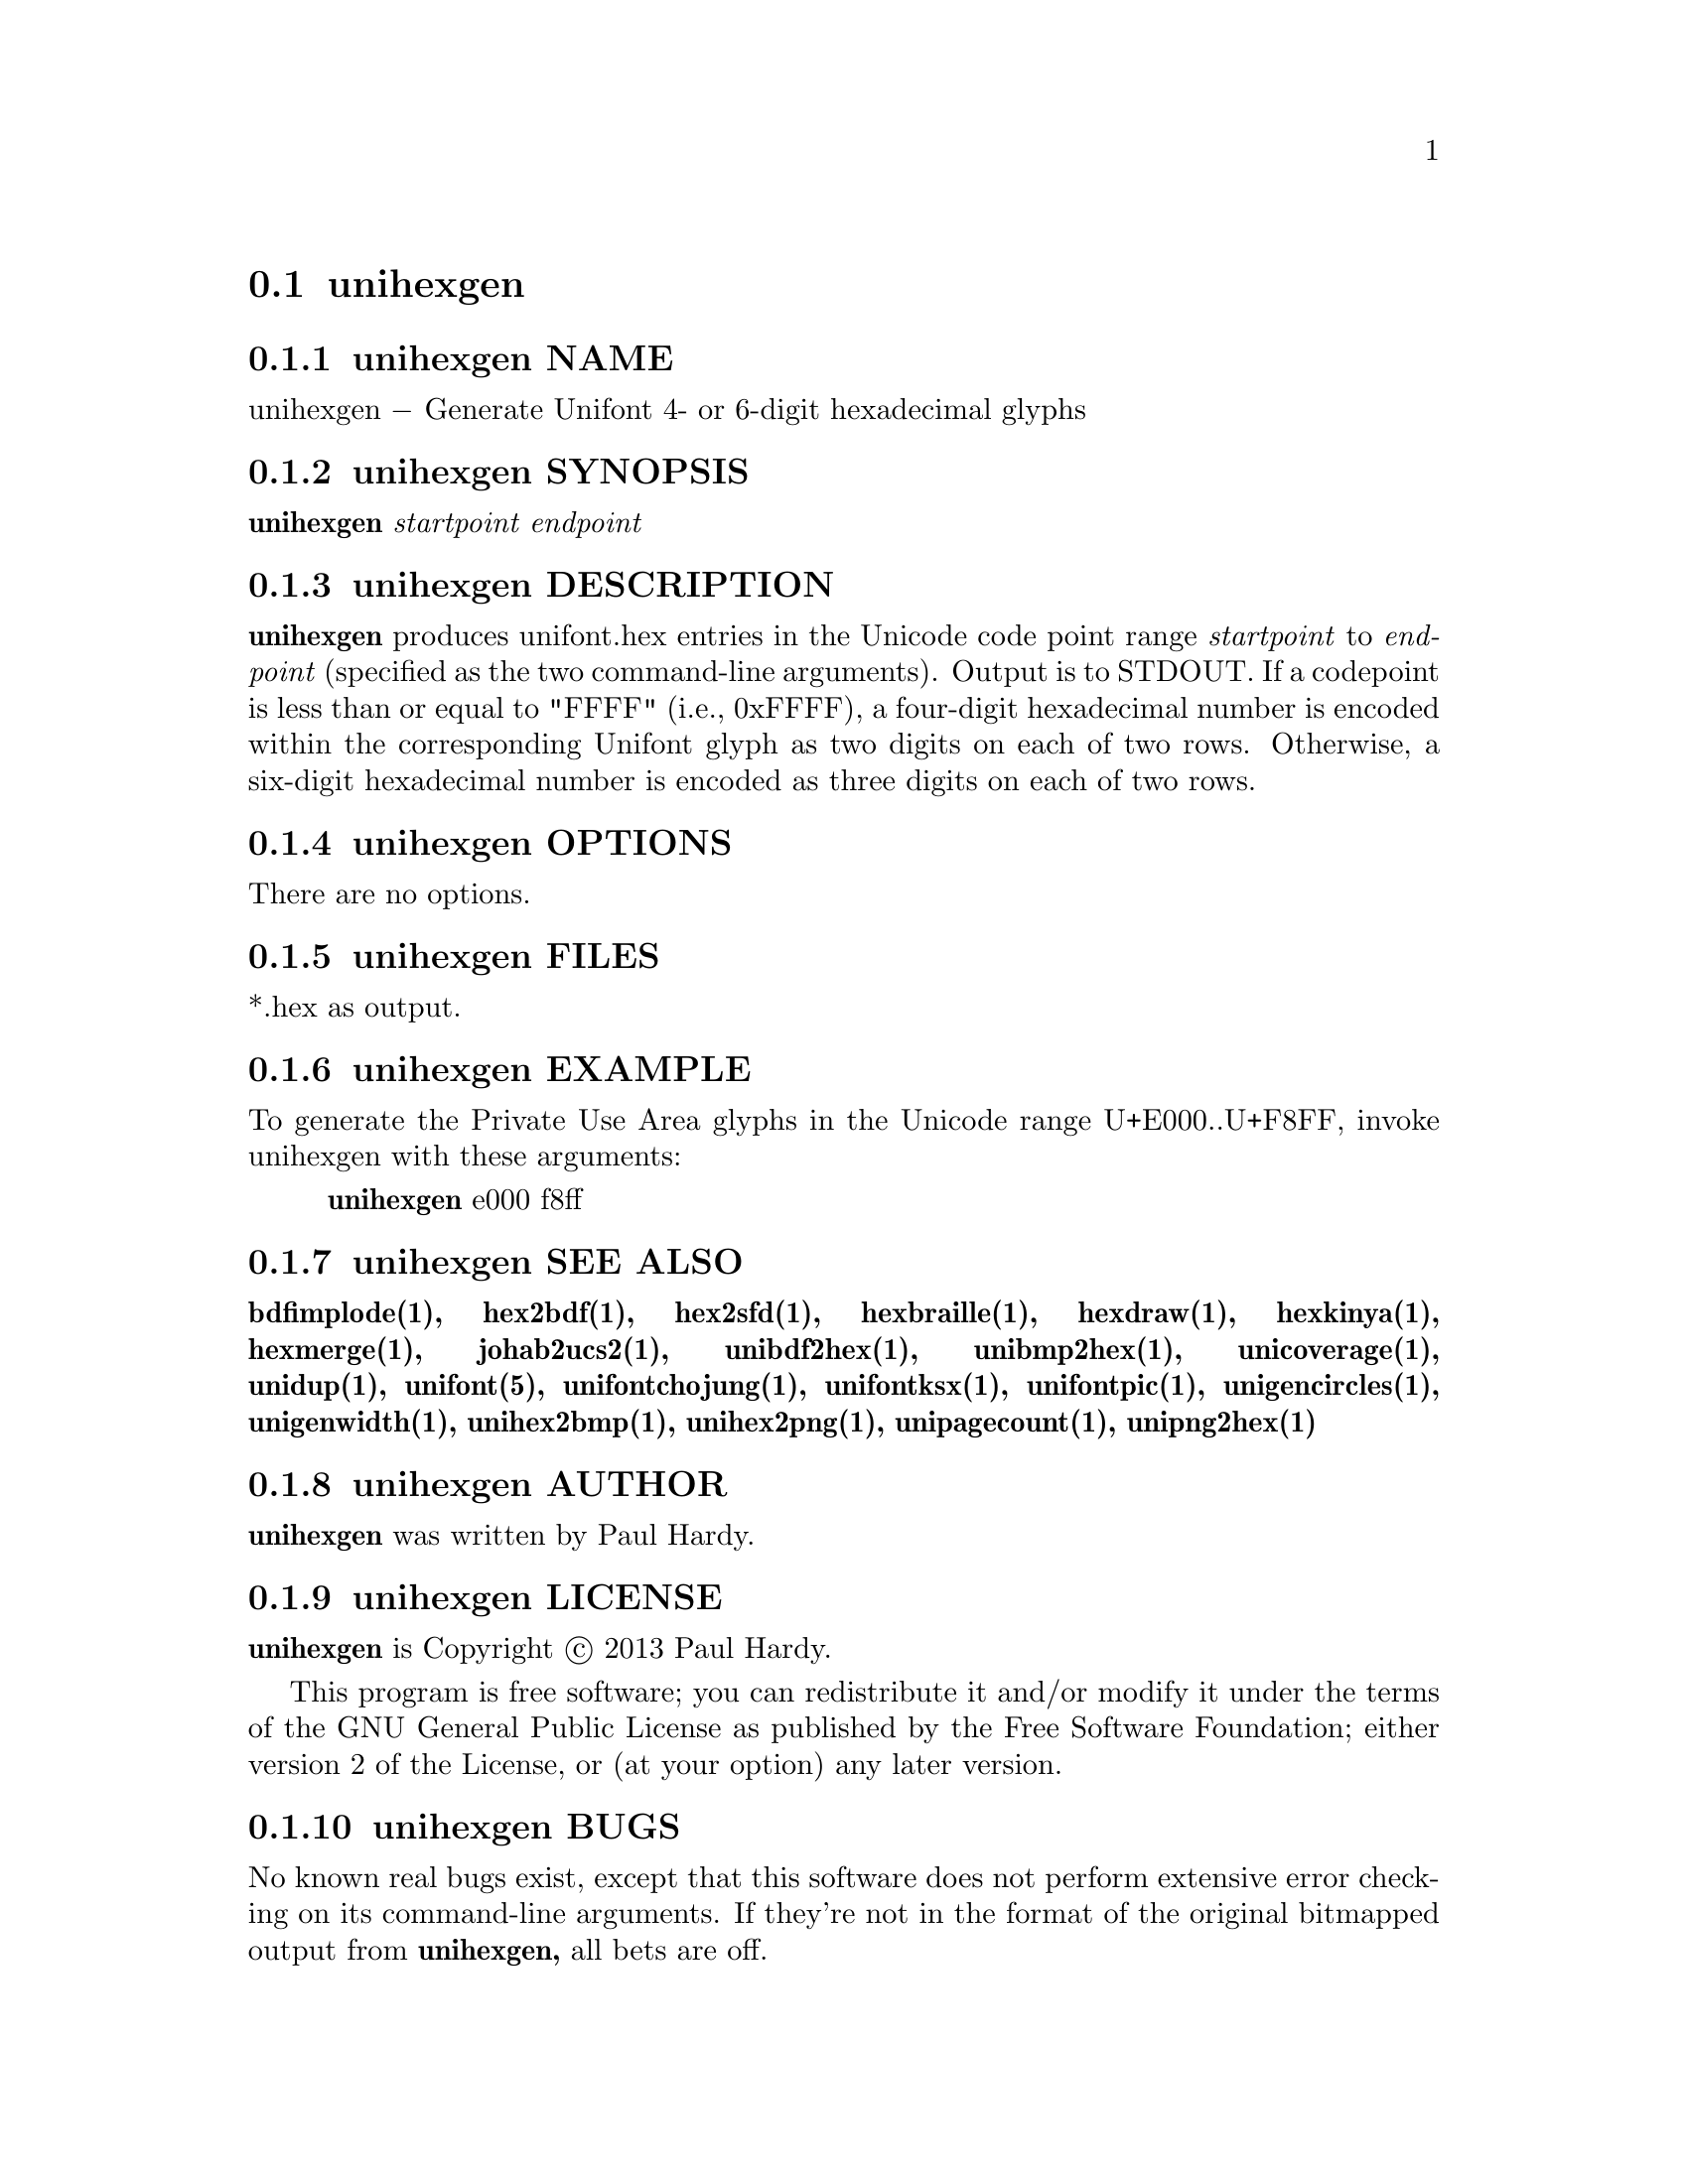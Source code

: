 @comment TROFF INPUT: .TH UNIHEXGEN 1 "2013 Sep 03"

@node unihexgen
@section unihexgen
@c DEBUG: print_menu("@section")

@menu
* unihexgen NAME::
* unihexgen SYNOPSIS::
* unihexgen DESCRIPTION::
* unihexgen OPTIONS::
* unihexgen FILES::
* unihexgen EXAMPLE::
* unihexgen SEE ALSO::
* unihexgen AUTHOR::
* unihexgen LICENSE::
* unihexgen BUGS::

@end menu


@comment TROFF INPUT: .SH NAME

@node unihexgen NAME
@subsection unihexgen NAME
@c DEBUG: print_menu("unihexgen NAME")

unihexgen @minus{} Generate Unifont 4- or 6-digit hexadecimal glyphs
@comment TROFF INPUT: .SH SYNOPSIS

@node unihexgen SYNOPSIS
@subsection unihexgen SYNOPSIS
@c DEBUG: print_menu("unihexgen SYNOPSIS")

@comment TROFF INPUT: .br
@comment .br
@comment TROFF INPUT: .B unihexgen
@b{unihexgen}
@comment TROFF INPUT: .I startpoint endpoint
@i{startpoint endpoint}
@comment TROFF INPUT: .SH DESCRIPTION

@node unihexgen DESCRIPTION
@subsection unihexgen DESCRIPTION
@c DEBUG: print_menu("unihexgen DESCRIPTION")

@comment TROFF INPUT: .B unihexgen
@b{unihexgen}
produces unifont.hex entries in the Unicode code point range
@comment TROFF INPUT: .I startpoint
@i{startpoint}
to
@comment TROFF INPUT: .I endpoint
@i{endpoint}
(specified as the two command-line arguments).
Output is to STDOUT.  If a codepoint is less than or equal to
"FFFF" (i.e., 0xFFFF), a four-digit hexadecimal number is encoded
within the corresponding Unifont glyph as two digits on each of
two rows.  Otherwise, a six-digit hexadecimal number is encoded as
three digits on each of two rows.
@comment TROFF INPUT: .PP

@comment TROFF INPUT: .SH OPTIONS

@node unihexgen OPTIONS
@subsection unihexgen OPTIONS
@c DEBUG: print_menu("unihexgen OPTIONS")

There are no options.
@comment TROFF INPUT: .SH FILES

@node unihexgen FILES
@subsection unihexgen FILES
@c DEBUG: print_menu("unihexgen FILES")

*.hex as output.
@comment TROFF INPUT: .SH EXAMPLE

@node unihexgen EXAMPLE
@subsection unihexgen EXAMPLE
@c DEBUG: print_menu("unihexgen EXAMPLE")

To generate the Private Use Area glyphs in the Unicode range
U+E000..U+F8FF, invoke unihexgen with these arguments:
@comment TROFF INPUT: .PP

@comment TROFF INPUT: .RS

@c ---------------------------------------------------------------------
@quotation
@comment TROFF INPUT: .B unihexgen
@b{unihexgen}
e000 f8ff
@comment TROFF INPUT: .RE

@end quotation

@c ---------------------------------------------------------------------
@comment TROFF INPUT: .SH SEE ALSO

@node unihexgen SEE ALSO
@subsection unihexgen SEE ALSO
@c DEBUG: print_menu("unihexgen SEE ALSO")

@comment TROFF INPUT: .BR bdfimplode(1),
@b{bdfimplode(1),}
@comment TROFF INPUT: .BR hex2bdf(1),
@b{hex2bdf(1),}
@comment TROFF INPUT: .BR hex2sfd(1),
@b{hex2sfd(1),}
@comment TROFF INPUT: .BR hexbraille(1),
@b{hexbraille(1),}
@comment TROFF INPUT: .BR hexdraw(1),
@b{hexdraw(1),}
@comment TROFF INPUT: .BR hexkinya(1),
@b{hexkinya(1),}
@comment TROFF INPUT: .BR hexmerge(1),
@b{hexmerge(1),}
@comment TROFF INPUT: .BR johab2ucs2(1),
@b{johab2ucs2(1),}
@comment TROFF INPUT: .BR unibdf2hex(1),
@b{unibdf2hex(1),}
@comment TROFF INPUT: .BR unibmp2hex(1),
@b{unibmp2hex(1),}
@comment TROFF INPUT: .BR unicoverage(1),
@b{unicoverage(1),}
@comment TROFF INPUT: .BR unidup(1),
@b{unidup(1),}
@comment TROFF INPUT: .BR unifont(5),
@b{unifont(5),}
@comment TROFF INPUT: .BR unifontchojung(1),
@b{unifontchojung(1),}
@comment TROFF INPUT: .BR unifontksx(1),
@b{unifontksx(1),}
@comment TROFF INPUT: .BR unifontpic(1),
@b{unifontpic(1),}
@comment TROFF INPUT: .BR unigencircles(1),
@b{unigencircles(1),}
@comment TROFF INPUT: .BR unigenwidth(1),
@b{unigenwidth(1),}
@comment TROFF INPUT: .BR unihex2bmp(1),
@b{unihex2bmp(1),}
@comment TROFF INPUT: .BR unihex2png(1),
@b{unihex2png(1),}
@comment TROFF INPUT: .BR unipagecount(1),
@b{unipagecount(1),}
@comment TROFF INPUT: .BR unipng2hex(1)
@b{unipng2hex(1)}
@comment TROFF INPUT: .SH AUTHOR

@node unihexgen AUTHOR
@subsection unihexgen AUTHOR
@c DEBUG: print_menu("unihexgen AUTHOR")

@comment TROFF INPUT: .B unihexgen
@b{unihexgen}
was written by Paul Hardy.
@comment TROFF INPUT: .SH LICENSE

@node unihexgen LICENSE
@subsection unihexgen LICENSE
@c DEBUG: print_menu("unihexgen LICENSE")

@comment TROFF INPUT: .B unihexgen
@b{unihexgen}
is Copyright @copyright{} 2013 Paul Hardy.
@comment TROFF INPUT: .PP

This program is free software; you can redistribute it and/or modify
it under the terms of the GNU General Public License as published by
the Free Software Foundation; either version 2 of the License, or
(at your option) any later version.
@comment TROFF INPUT: .SH BUGS

@node unihexgen BUGS
@subsection unihexgen BUGS
@c DEBUG: print_menu("unihexgen BUGS")

No known real bugs exist, except that this software does not perform
extensive error checking on its command-line arguments.  If they're not
in the format of the original bitmapped output from
@comment TROFF INPUT: .B unihexgen,
@b{unihexgen,}
all bets are off.
